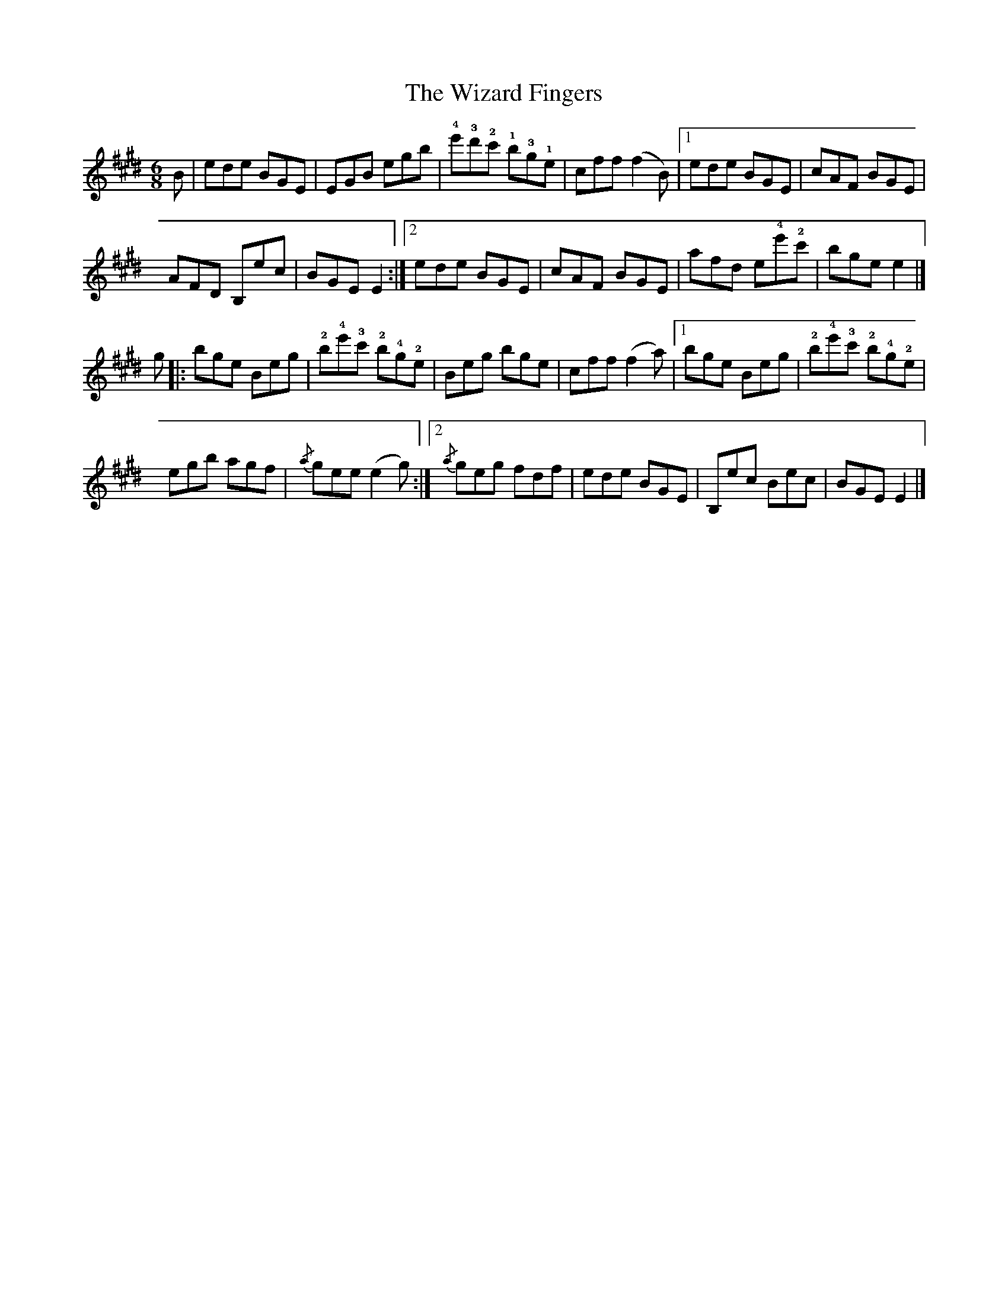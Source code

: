 X: 1
T: Wizard Fingers, The
Z: Joe MacMaster
S: https://thesession.org/tunes/14480#setting26642
R: jig
M: 6/8
L: 1/8
K: Emaj
B|ede BGE|EGB egb | !4!e'!3!d'!2!c' !1!b!3!g!1!e|cff (f2B)|1ede BGE|cAF BGE|
AFD B,ec|BGE E2:|2ede BGE|cAF BGE|afd e!4!e'!2!c'|bge e2|]
g|:bge Beg | !2!b!4!e'!3!c' !2!b!4!g!2!e|Beg bge|cff (f2a)|1bge Beg |!2!b!4!e'!3!c' !2!b!4!g!2!e|
egb agf|{/a}gee (e2g):|2{/a}geg fdf|ede BGE|B,ec Bec|BGE E2|]
